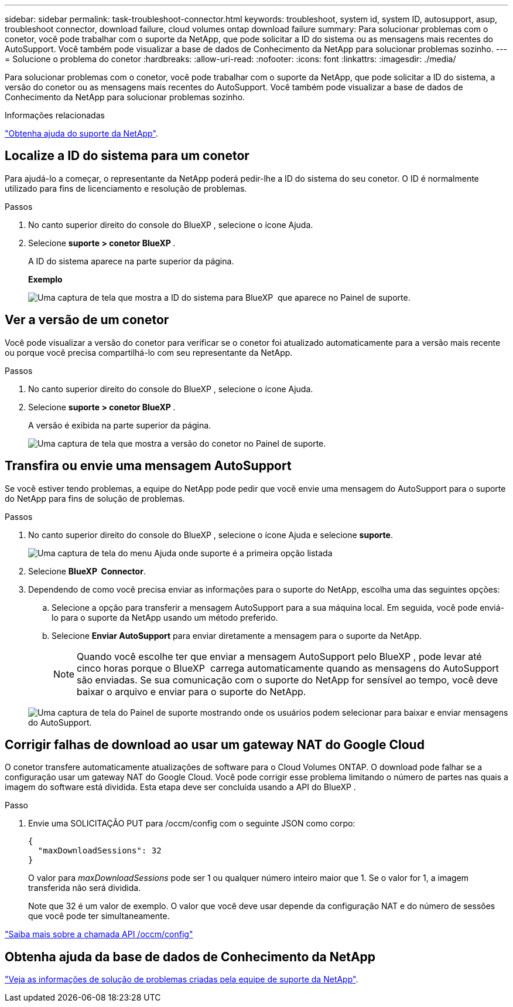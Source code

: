 ---
sidebar: sidebar 
permalink: task-troubleshoot-connector.html 
keywords: troubleshoot, system id, system ID, autosupport, asup, troubleshoot connector, download failure, cloud volumes ontap download failure 
summary: Para solucionar problemas com o conetor, você pode trabalhar com o suporte da NetApp, que pode solicitar a ID do sistema ou as mensagens mais recentes do AutoSupport. Você também pode visualizar a base de dados de Conhecimento da NetApp para solucionar problemas sozinho. 
---
= Solucione o problema do conetor
:hardbreaks:
:allow-uri-read: 
:nofooter: 
:icons: font
:linkattrs: 
:imagesdir: ./media/


[role="lead"]
Para solucionar problemas com o conetor, você pode trabalhar com o suporte da NetApp, que pode solicitar a ID do sistema, a versão do conetor ou as mensagens mais recentes do AutoSupport. Você também pode visualizar a base de dados de Conhecimento da NetApp para solucionar problemas sozinho.

.Informações relacionadas
link:task-get-help.html["Obtenha ajuda do suporte da NetApp"].



== Localize a ID do sistema para um conetor

Para ajudá-lo a começar, o representante da NetApp poderá pedir-lhe a ID do sistema do seu conetor. O ID é normalmente utilizado para fins de licenciamento e resolução de problemas.

.Passos
. No canto superior direito do console do BlueXP , selecione o ícone Ajuda.
. Selecione *suporte > conetor BlueXP *.
+
A ID do sistema aparece na parte superior da página.

+
*Exemplo*

+
image:screenshot-system-id.png["Uma captura de tela que mostra a ID do sistema para BlueXP  que aparece no Painel de suporte."]





== Ver a versão de um conetor

Você pode visualizar a versão do conetor para verificar se o conetor foi atualizado automaticamente para a versão mais recente ou porque você precisa compartilhá-lo com seu representante da NetApp.

.Passos
. No canto superior direito do console do BlueXP , selecione o ícone Ajuda.
. Selecione *suporte > conetor BlueXP *.
+
A versão é exibida na parte superior da página.

+
image:screenshot-connector-version.png["Uma captura de tela que mostra a versão do conetor no Painel de suporte."]





== Transfira ou envie uma mensagem AutoSupport

Se você estiver tendo problemas, a equipe do NetApp pode pedir que você envie uma mensagem do AutoSupport para o suporte do NetApp para fins de solução de problemas.

.Passos
. No canto superior direito do console do BlueXP , selecione o ícone Ajuda e selecione *suporte*.
+
image:screenshot-help-support.png["Uma captura de tela do menu Ajuda onde suporte é a primeira opção listada"]

. Selecione *BlueXP  Connector*.
. Dependendo de como você precisa enviar as informações para o suporte do NetApp, escolha uma das seguintes opções:
+
.. Selecione a opção para transferir a mensagem AutoSupport para a sua máquina local. Em seguida, você pode enviá-lo para o suporte da NetApp usando um método preferido.
.. Selecione *Enviar AutoSupport* para enviar diretamente a mensagem para o suporte da NetApp.
+

NOTE: Quando você escolhe ter que enviar a mensagem AutoSupport pelo BlueXP , pode levar até cinco horas porque o BlueXP  carrega automaticamente quando as mensagens do AutoSupport são enviadas. Se sua comunicação com o suporte do NetApp for sensível ao tempo, você deve baixar o arquivo e enviar para o suporte do NetApp.



+
image:screenshot-connector-autosupport.png["Uma captura de tela do Painel de suporte mostrando onde os usuários podem selecionar para baixar e enviar mensagens do AutoSupport."]





== Corrigir falhas de download ao usar um gateway NAT do Google Cloud

O conetor transfere automaticamente atualizações de software para o Cloud Volumes ONTAP. O download pode falhar se a configuração usar um gateway NAT do Google Cloud. Você pode corrigir esse problema limitando o número de partes nas quais a imagem do software está dividida. Esta etapa deve ser concluída usando a API do BlueXP .

.Passo
. Envie uma SOLICITAÇÃO PUT para /occm/config com o seguinte JSON como corpo:
+
[source]
----
{
  "maxDownloadSessions": 32
}
----
+
O valor para _maxDownloadSessions_ pode ser 1 ou qualquer número inteiro maior que 1. Se o valor for 1, a imagem transferida não será dividida.

+
Note que 32 é um valor de exemplo. O valor que você deve usar depende da configuração NAT e do número de sessões que você pode ter simultaneamente.



https://docs.netapp.com/us-en/bluexp-automation/cm/api_ref_resources.html#occmconfig["Saiba mais sobre a chamada API /occm/config"^]



== Obtenha ajuda da base de dados de Conhecimento da NetApp

https://kb.netapp.com/Special:Search?path=Cloud%2FBlueXP&query=connector&type=wiki["Veja as informações de solução de problemas criadas pela equipe de suporte da NetApp"].
